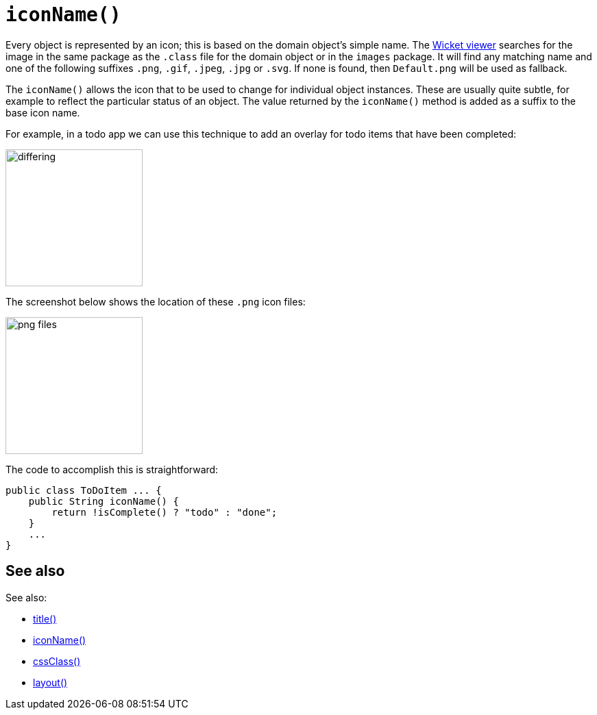 [[iconName]]
= `iconName()`

:Notice: Licensed to the Apache Software Foundation (ASF) under one or more contributor license agreements. See the NOTICE file distributed with this work for additional information regarding copyright ownership. The ASF licenses this file to you under the Apache License, Version 2.0 (the "License"); you may not use this file except in compliance with the License. You may obtain a copy of the License at. http://www.apache.org/licenses/LICENSE-2.0 . Unless required by applicable law or agreed to in writing, software distributed under the License is distributed on an "AS IS" BASIS, WITHOUT WARRANTIES OR  CONDITIONS OF ANY KIND, either express or implied. See the License for the specific language governing permissions and limitations under the License.


Every object is represented by an icon; this is based on the domain object's simple name.
The xref:vw:ROOT:about.adoc[Wicket viewer] searches for the image in the same package as the `.class` file for the domain object or in the `images` package.
It will find any matching name and one of the following suffixes `.png`, `.gif`, `.jpeg`, `.jpg` or `.svg`.
If none is found, then `Default.png` will be used as fallback.

The `iconName()` allows the icon that to be used to change for individual object instances.
These are usually quite subtle, for example to reflect the particular status of an object.
The value returned by the `iconName()` method is added as a suffix to the base icon name.

For example, in a todo app we can use this technique to add an overlay for todo items that have been completed:

image::reference-methods/reserved/iconName/differing.png[width="200px"]



The screenshot below shows the location of these `.png` icon files:

image::reference-methods/reserved/iconName/png-files.png[width="200px"]



The code to accomplish this is straightforward:

[source,java]
----
public class ToDoItem ... {
    public String iconName() {
        return !isComplete() ? "todo" : "done";
    }
    ...
}
----

== See also

See also:

* xref:refguide:applib-methods:reserved.adoc#title[title()]
* xref:refguide:applib-methods:reserved.adoc#iconName[iconName()]
* xref:refguide:applib-methods:reserved.adoc#cssClass[cssClass()]
* xref:refguide:applib-methods:reserved.adoc#layout[layout()]
